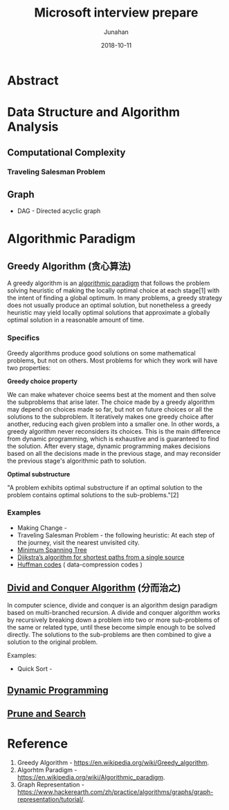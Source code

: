 #+title:  Microsoft interview prepare
#+author:  Junahan
#+email:  junahan@outlook.com
#+date:  2018-10-11
#+hugo_base_dir: ../
#+hugo_auto_set_lastmod: t
#+hugo_tags: Hugo ox-hugo orgmode
#+hugo_categories: Emacs
#+hugo_draft: true
#+language:  cn
#+options:  H:3 num:nil toc:nil \n:nil @:t ::t |:t ^:t -:t f:t *:t <:t
#+options:  TeX:t LaTeX:t skip:nil d:nil todo:t pri:nil tags:not-in-toc
#+infojs_opt:  view:nil toc:nil ltoc:t mouse:underline buttons:0 path:http://orgmode.org/org-info.js
#+license:  CC BY 4.0


* Abstract

* Data Structure and Algorithm Analysis
** Computational Complexity
*** Traveling Salesman Problem

** Graph


- DAG - Directed acyclic graph 


* Algorithmic Paradigm
** Greedy Algorithm (贪心算法)
A greedy algorithm is an [[https://en.wikipedia.org/wiki/Algorithmic_paradigm][algorithmic paradigm]] that follows the problem solving heuristic of making the locally optimal choice at each stage[1] with the intent of finding a global optimum. In many problems, a greedy strategy does not usually produce an optimal solution, but nonetheless a greedy heuristic may yield locally optimal solutions that approximate a globally optimal solution in a reasonable amount of time.

*** Specifics
Greedy algorithms produce good solutions on some mathematical problems, but not on others. Most problems for which they work will have two properties:

*Greedy choice property*

We can make whatever choice seems best at the moment and then solve the subproblems that arise later. The choice made by a greedy algorithm may depend on choices made so far, but not on future choices or all the solutions to the subproblem. It iteratively makes one greedy choice after another, reducing each given problem into a smaller one. In other words, a greedy algorithm never reconsiders its choices. This is the main difference from dynamic programming, which is exhaustive and is guaranteed to find the solution. After every stage, dynamic programming makes decisions based on all the decisions made in the previous stage, and may reconsider the previous stage's algorithmic path to solution.

*Optimal substructure*

"A problem exhibits optimal substructure if an optimal solution to the problem contains optimal solutions to the sub-problems."[2]

*** Examples
- Making Change - 
- Traveling Salesman Problem - the following heuristic: At each step of the journey, visit the nearest unvisited city.
- [[https://www.hackerearth.com/zh/practice/algorithms/graphs/minimum-spanning-tree/tutorial/][Minimum Spanning Tree]]
- [[https://www.hackerearth.com/zh/practice/algorithms/graphs/shortest-path-algorithms/tutorial/][Dijkstra’s algorithm for shortest paths from a single source]]
- [[https://en.wikipedia.org/wiki/Huffman_coding][Huffman codes]] ( data-compression codes )

** [[https://en.wikipedia.org/wiki/Divide_and_conquer_algorithms][Divid and Conquer Algorithm]] (分而治之)
In computer science, divide and conquer is an algorithm design paradigm based on multi-branched recursion. A divide and conquer algorithm works by recursively breaking down a problem into two or more sub-problems of the same or related type, until these become simple enough to be solved directly. The solutions to the sub-problems are then combined to give a solution to the original problem.

Examples:
- Quick Sort - 

** [[https://en.wikipedia.org/wiki/Dynamic_programming][Dynamic Programming]]

** [[https://en.wikipedia.org/wiki/Prune_and_search][Prune and Search]] 

* Reference
1. Greedy Algorithm - https://en.wikipedia.org/wiki/Greedy_algorithm.
2. Algorhtm Paradigm - https://en.wikipedia.org/wiki/Algorithmic_paradigm.
3. Graph Representation - https://www.hackerearth.com/zh/practice/algorithms/graphs/graph-representation/tutorial/.



